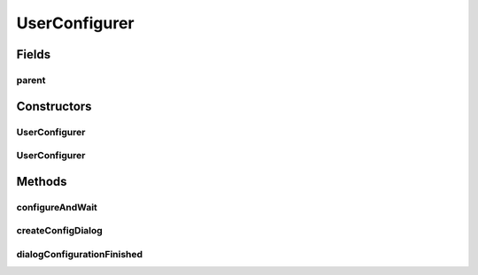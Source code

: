 .. java:import:: java.awt Container

.. java:import:: java.awt Dialog

.. java:import:: java.awt Frame

.. java:import:: ca.nengo.ui.configurable ConfigException

.. java:import:: ca.nengo.ui.configurable IConfigurable

.. java:import:: ca.nengo.ui.lib.util UIEnvironment

.. java:import:: ca.nengo.ui.lib.util Util

UserConfigurer
==============

.. java:package:: ca.nengo.ui.configurable.managers
   :noindex:

.. java:type:: public class UserConfigurer extends ConfigManager

   Configuration Manager which creates a dialog and let's the user enter parameters to used for configuration

   :author: Shu Wu

Fields
------
parent
^^^^^^

.. java:field:: protected Container parent
   :outertype: UserConfigurer

   Parent, if there is one

Constructors
------------
UserConfigurer
^^^^^^^^^^^^^^

.. java:constructor:: public UserConfigurer(IConfigurable configurable)
   :outertype: UserConfigurer

   :param configurable: Object to be configured

UserConfigurer
^^^^^^^^^^^^^^

.. java:constructor:: public UserConfigurer(IConfigurable configurable, Container parent)
   :outertype: UserConfigurer

   :param configurable: Object to be configured
   :param parent: Frame the user configuration dialog should be attached to

Methods
-------
configureAndWait
^^^^^^^^^^^^^^^^

.. java:method:: @Override public synchronized void configureAndWait() throws ConfigException
   :outertype: UserConfigurer

createConfigDialog
^^^^^^^^^^^^^^^^^^

.. java:method:: protected ConfigDialog createConfigDialog()
   :outertype: UserConfigurer

   Creates the configuration dialog

   :return: Created Configuration dialog

dialogConfigurationFinished
^^^^^^^^^^^^^^^^^^^^^^^^^^^

.. java:method:: protected void dialogConfigurationFinished(ConfigException configException)
   :outertype: UserConfigurer

   :param configException: Configuration Exception thrown during configuration, none if everything went smoothly

